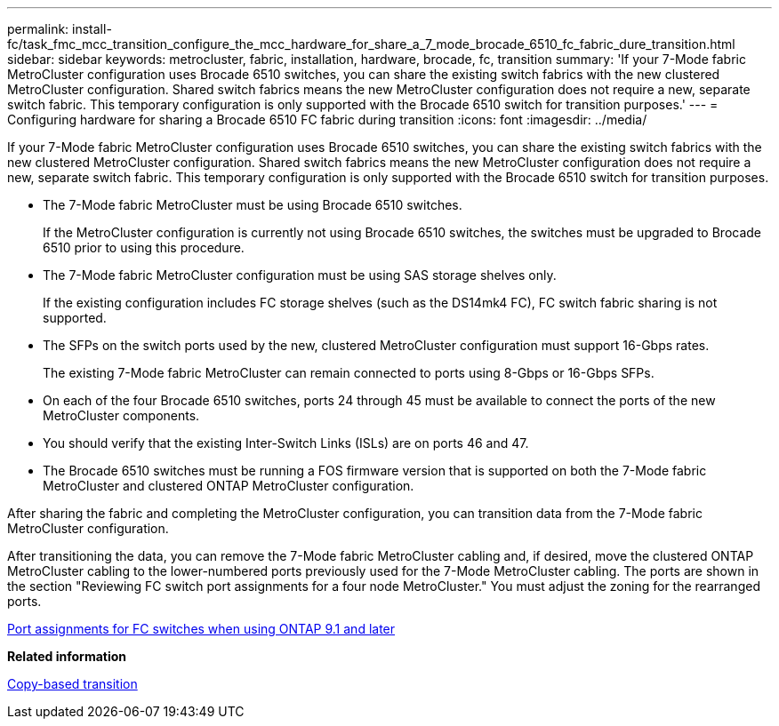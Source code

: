 ---
permalink: install-fc/task_fmc_mcc_transition_configure_the_mcc_hardware_for_share_a_7_mode_brocade_6510_fc_fabric_dure_transition.html
sidebar: sidebar
keywords: metrocluster, fabric, installation, hardware, brocade, fc, transition
summary: 'If your 7-Mode fabric MetroCluster configuration uses Brocade 6510 switches, you can share the existing switch fabrics with the new clustered MetroCluster configuration. Shared switch fabrics means the new MetroCluster configuration does not require a new, separate switch fabric. This temporary configuration is only supported with the Brocade 6510 switch for transition purposes.'
---
= Configuring hardware for sharing a Brocade 6510 FC fabric during transition
:icons: font
:imagesdir: ../media/

[.lead]
If your 7-Mode fabric MetroCluster configuration uses Brocade 6510 switches, you can share the existing switch fabrics with the new clustered MetroCluster configuration. Shared switch fabrics means the new MetroCluster configuration does not require a new, separate switch fabric. This temporary configuration is only supported with the Brocade 6510 switch for transition purposes.

* The 7-Mode fabric MetroCluster must be using Brocade 6510 switches.
+
If the MetroCluster configuration is currently not using Brocade 6510 switches, the switches must be upgraded to Brocade 6510 prior to using this procedure.

* The 7-Mode fabric MetroCluster configuration must be using SAS storage shelves only.
+
If the existing configuration includes FC storage shelves (such as the DS14mk4 FC), FC switch fabric sharing is not supported.

* The SFPs on the switch ports used by the new, clustered MetroCluster configuration must support 16-Gbps rates.
+
The existing 7-Mode fabric MetroCluster can remain connected to ports using 8-Gbps or 16-Gbps SFPs.

* On each of the four Brocade 6510 switches, ports 24 through 45 must be available to connect the ports of the new MetroCluster components.
* You should verify that the existing Inter-Switch Links (ISLs) are on ports 46 and 47.
* The Brocade 6510 switches must be running a FOS firmware version that is supported on both the 7-Mode fabric MetroCluster and clustered ONTAP MetroCluster configuration.

After sharing the fabric and completing the MetroCluster configuration, you can transition data from the 7-Mode fabric MetroCluster configuration.

After transitioning the data, you can remove the 7-Mode fabric MetroCluster cabling and, if desired, move the clustered ONTAP MetroCluster cabling to the lower-numbered ports previously used for the 7-Mode MetroCluster cabling. The ports are shown in the section "Reviewing FC switch port assignments for a four node MetroCluster." You must adjust the zoning for the rearranged ports.

xref:concept_port_assignments_for_fc_switches_when_using_ontap_9_1_and_later.adoc[Port assignments for FC switches when using ONTAP 9.1 and later]

*Related information*

http://docs.netapp.com/ontap-9/topic/com.netapp.doc.dot-7mtt-dctg/home.html[Copy-based transition]
